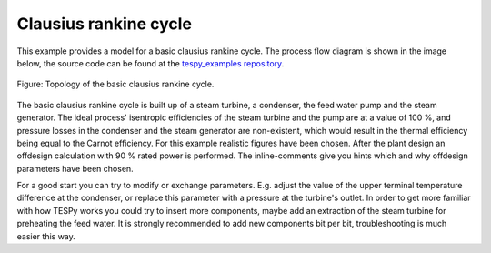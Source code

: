 Clausius rankine cycle
----------------------

This example provides a model for a basic clausius rankine cycle.
The process flow diagram is shown in the image below, the source code can be
found at the `tespy_examples repository
<https://github.com/oemof/oemof-examples/tree/master/oemof_examples/tespy/clausius_rankine>`_.

.. figure:: api/_images/basic.svg
    :align: center

    Figure: Topology of the basic clausius rankine cycle.

The basic clausius rankine cycle is built up of a steam turbine, a condenser,
the feed water pump and the steam generator. The ideal process' isentropic
efficiencies of the steam turbine and the pump are at a value of 100 %, and
pressure losses in the condenser and the steam generator are non-existent,
which would result in the thermal efficiency being equal to the Carnot
efficiency. For this example realistic figures have been chosen.
After the plant design an offdesign calculation with 90 % rated power is
performed. The inline-comments give you hints which and why offdesign
parameters have been chosen.

For a good start you can try to modify or exchange parameters. E.g. adjust the
value of the upper terminal temperature difference at the condenser, or replace
this parameter with a pressure at the turbine's outlet. In order to get more
familiar with how TESPy works you could try to insert more components, maybe
add an extraction of the steam turbine for preheating the feed water. It is
strongly recommended to add new components bit per bit, troubleshooting is much
easier this way.
